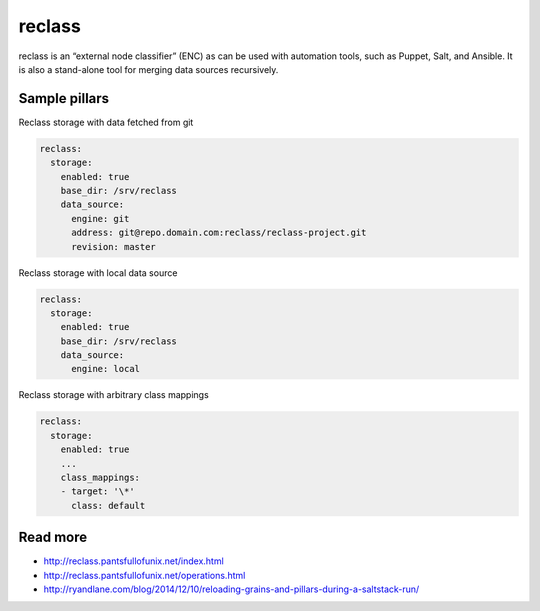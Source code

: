 
=======
reclass
=======

reclass is an “external node classifier” (ENC) as can be used with automation tools, such as Puppet, Salt, and Ansible. It is also a stand-alone tool for merging data sources recursively.

Sample pillars
==============

Reclass storage with data fetched from git

.. code-block:: yaml

    reclass:
      storage:
        enabled: true
        base_dir: /srv/reclass
        data_source:
          engine: git
          address: git@repo.domain.com:reclass/reclass-project.git
          revision: master

Reclass storage with local data source

.. code-block:: yaml

    reclass:
      storage:
        enabled: true
        base_dir: /srv/reclass
        data_source:
          engine: local

Reclass storage with arbitrary class mappings

.. code-block:: yaml

    reclass:
      storage:
        enabled: true
        ...
        class_mappings:
        - target: '\*'
          class: default

Read more
=========

* http://reclass.pantsfullofunix.net/index.html
* http://reclass.pantsfullofunix.net/operations.html
* http://ryandlane.com/blog/2014/12/10/reloading-grains-and-pillars-during-a-saltstack-run/
